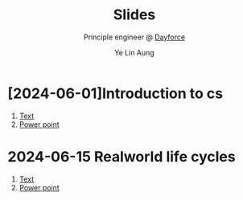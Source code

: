 :REVEAL__PROPERTIES:
#+REVEAL_ROOT: https://cdn.jsdelivr.net/npm/reveal.js
#+REVEAL_THEME: simple
#+REVEAL_REVEAL_JS_VERSION: 4
#+OPTIONS: num:nil timestamp:nil reveal_progress:1 reveal_center:nil
#+REVEAL_DEFAULT_SLIDE_BACKGROUND: ./bg.webp
#+REVEAL_HEAD_PREAMBLE: <link href='http://fonts.googleapis.com/css?family=VT323&display=swap' rel='stylesheet' type='text/css'>
#+REVEAL_EXTRA_CSS: ./custom.css
#+REVEAL_TITLE_SLIDE_BACKGROUND: ./bg.webp
#+REVEAL_TITLE_SLIDE_BACKGROUND_OPACITY: 0.20
#+REVEAL_TITLE_SLIDE_BACKGROUND_POSITION: top
#+REVEAL_DEFAULT_SLIDE_BACKGROUND_POSITION: top
#+REVEAL_DEFAULT_SLIDE_BACKGROUND_OPACITY: 0.20
#+REVEAL_TOC_SLIDE_BACKGROUND: ./bg.webp
#+REVEAL_TOC_SLIDE_BACKGROUND_OPACITY: 0.20
#+REVEAL_TOC_SLIDE_BACKGROUND_POSITION: top
#+REVEAL_BACKGROUND: #FFFFFF
:END:
#+TITLE: Slides
#+AUTHOR: Ye Lin Aung
#+SUBTITLE: Principle engineer @ [[https://dayforce.com][Dayforce]]
* [2024-06-01]Introduction to cs
1. [[https://github.com/ye-lin-aung/slides/blob/main/2024-06-01-introduction-to-cs.org][Text]]
2. [[https://slides.yelinaung.me/2024-06-01-introduction-to-cs.html][Power point]]
* 2024-06-15 Realworld life cycles
1. [[https://github.com/ye-lin-aung/slides/blob/main/2024-06-14-application-lifecycles.org][Text]]
2. [[https://slides.yelinaung.me/2024-06-014-application-lifecycles.html][Power point]]





